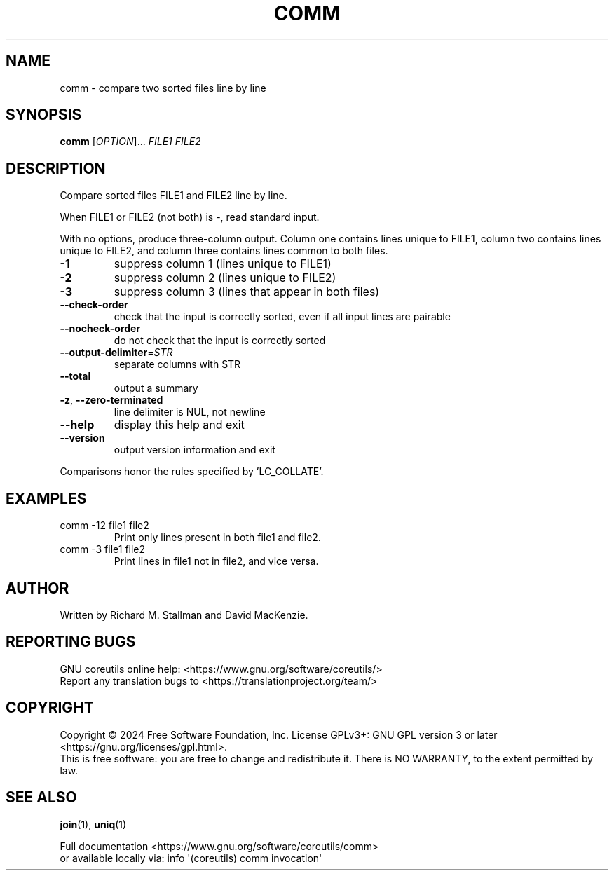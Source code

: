 .\" DO NOT MODIFY THIS FILE!  It was generated by help2man 1.48.5.
.TH COMM "1" "October 2024" "GNU coreutils 9.5.141-0c9d3-dirty" "User Commands"
.SH NAME
comm \- compare two sorted files line by line
.SH SYNOPSIS
.B comm
[\fI\,OPTION\/\fR]... \fI\,FILE1 FILE2\/\fR
.SH DESCRIPTION
.\" Add any additional description here
.PP
Compare sorted files FILE1 and FILE2 line by line.
.PP
When FILE1 or FILE2 (not both) is \-, read standard input.
.PP
With no options, produce three\-column output.  Column one contains
lines unique to FILE1, column two contains lines unique to FILE2,
and column three contains lines common to both files.
.TP
\fB\-1\fR
suppress column 1 (lines unique to FILE1)
.TP
\fB\-2\fR
suppress column 2 (lines unique to FILE2)
.TP
\fB\-3\fR
suppress column 3 (lines that appear in both files)
.TP
\fB\-\-check\-order\fR
check that the input is correctly sorted, even
if all input lines are pairable
.TP
\fB\-\-nocheck\-order\fR
do not check that the input is correctly sorted
.TP
\fB\-\-output\-delimiter\fR=\fI\,STR\/\fR
separate columns with STR
.TP
\fB\-\-total\fR
output a summary
.TP
\fB\-z\fR, \fB\-\-zero\-terminated\fR
line delimiter is NUL, not newline
.TP
\fB\-\-help\fR
display this help and exit
.TP
\fB\-\-version\fR
output version information and exit
.PP
Comparisons honor the rules specified by 'LC_COLLATE'.
.SH EXAMPLES
.TP
comm \-12 file1 file2
Print only lines present in both file1 and file2.
.TP
comm \-3 file1 file2
Print lines in file1 not in file2, and vice versa.
.SH AUTHOR
Written by Richard M. Stallman and David MacKenzie.
.SH "REPORTING BUGS"
GNU coreutils online help: <https://www.gnu.org/software/coreutils/>
.br
Report any translation bugs to <https://translationproject.org/team/>
.SH COPYRIGHT
Copyright \(co 2024 Free Software Foundation, Inc.
License GPLv3+: GNU GPL version 3 or later <https://gnu.org/licenses/gpl.html>.
.br
This is free software: you are free to change and redistribute it.
There is NO WARRANTY, to the extent permitted by law.
.SH "SEE ALSO"
\fBjoin\fP(1), \fBuniq\fP(1)
.PP
.br
Full documentation <https://www.gnu.org/software/coreutils/comm>
.br
or available locally via: info \(aq(coreutils) comm invocation\(aq
